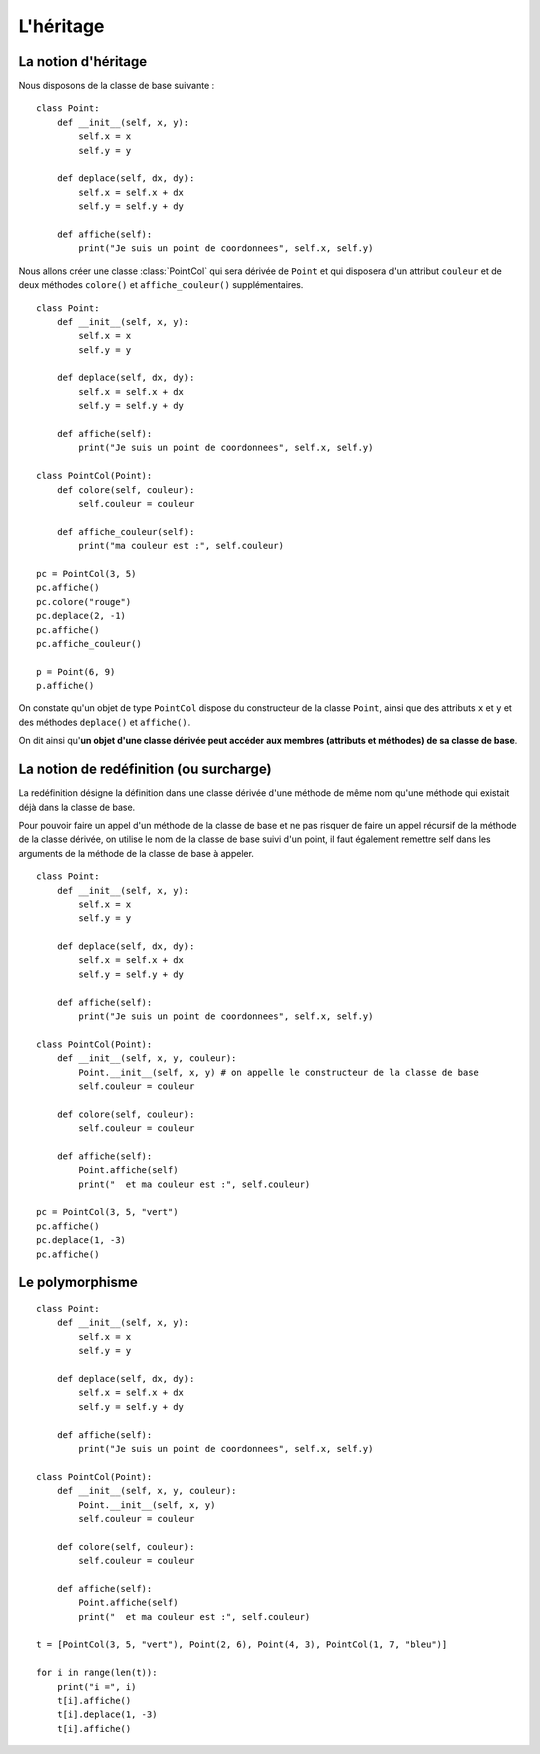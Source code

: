 **********
L'héritage
**********

La notion d'héritage
====================

Nous disposons de la classe de base suivante :

::

    class Point:
        def __init__(self, x, y):
            self.x = x
            self.y = y
    
        def deplace(self, dx, dy):
            self.x = self.x + dx
            self.y = self.y + dy
    
        def affiche(self):
            print("Je suis un point de coordonnees", self.x, self.y)

Nous allons créer une classe :class:`PointCol` qui sera dérivée de ``Point`` et qui disposera d'un attribut ``couleur`` et de deux méthodes ``colore()`` et ``affiche_couleur()`` supplémentaires. 

::

    class Point:
        def __init__(self, x, y):
            self.x = x
            self.y = y
    
        def deplace(self, dx, dy):
            self.x = self.x + dx
            self.y = self.y + dy
    
        def affiche(self):
            print("Je suis un point de coordonnees", self.x, self.y)
    
    class PointCol(Point):
        def colore(self, couleur):
            self.couleur = couleur 
            
        def affiche_couleur(self):
            print("ma couleur est :", self.couleur)
    
    pc = PointCol(3, 5)
    pc.affiche()
    pc.colore("rouge")
    pc.deplace(2, -1)
    pc.affiche()
    pc.affiche_couleur()
    
    p = Point(6, 9)
    p.affiche()
    
On constate qu'un objet de type ``PointCol`` dispose du constructeur de la classe ``Point``, ainsi que des attributs ``x`` et ``y`` et des méthodes ``deplace()`` et ``affiche()``.

On dit ainsi qu'**un objet d'une classe dérivée peut accéder aux membres (attributs et méthodes) de sa classe de base**.

La notion de redéfinition (ou surcharge)
========================================

La redéfinition désigne la définition dans une classe dérivée d'une méthode de même nom qu'une méthode qui existait déjà dans la classe de base.

Pour pouvoir faire un appel d'un méthode de la classe de base et ne pas risquer de faire un appel récursif de la méthode de la classe dérivée, on utilise le nom de la classe de base suivi d'un point, il faut également remettre self dans les arguments de la méthode de la classe de base à appeler.

::

    class Point:
        def __init__(self, x, y):
            self.x = x
            self.y = y
    
        def deplace(self, dx, dy):
            self.x = self.x + dx
            self.y = self.y + dy
    
        def affiche(self):
            print("Je suis un point de coordonnees", self.x, self.y)
    
    class PointCol(Point):
        def __init__(self, x, y, couleur): 
            Point.__init__(self, x, y) # on appelle le constructeur de la classe de base
            self.couleur = couleur
            
        def colore(self, couleur):
            self.couleur = couleur

        def affiche(self):
            Point.affiche(self)
            print("  et ma couleur est :", self.couleur)
    
    pc = PointCol(3, 5, "vert")
    pc.affiche()
    pc.deplace(1, -3)
    pc.affiche()
    
Le polymorphisme
================

::

    class Point:
        def __init__(self, x, y):
            self.x = x
            self.y = y
    
        def deplace(self, dx, dy):
            self.x = self.x + dx
            self.y = self.y + dy
    
        def affiche(self):
            print("Je suis un point de coordonnees", self.x, self.y)
    
    class PointCol(Point):
        def __init__(self, x, y, couleur):
            Point.__init__(self, x, y)
            self.couleur = couleur
    
        def colore(self, couleur):
            self.couleur = couleur

        def affiche(self):
            Point.affiche(self)
            print("  et ma couleur est :", self.couleur)
    
    t = [PointCol(3, 5, "vert"), Point(2, 6), Point(4, 3), PointCol(1, 7, "bleu")]
    
    for i in range(len(t)):
        print("i =", i)
        t[i].affiche()
        t[i].deplace(1, -3)
        t[i].affiche()

.. seealso::

    http://python.developpez.com/cours/TutoSwinnen/?page=Chapitre12#L12 
 
